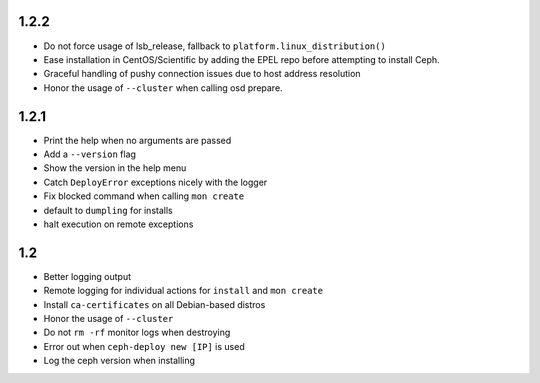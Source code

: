 
1.2.2
-----
* Do not force usage of lsb_release, fallback to
  ``platform.linux_distribution()``
* Ease installation in CentOS/Scientific by adding the EPEL repo
  before attempting to install Ceph.
* Graceful handling of pushy connection issues due to host
  address resolution
* Honor the usage of ``--cluster`` when calling osd prepare.

1.2.1
-----
* Print the help when no arguments are passed
* Add a ``--version`` flag
* Show the version in the help menu
* Catch ``DeployError`` exceptions nicely with the logger
* Fix blocked command when calling ``mon create``
* default to ``dumpling`` for installs
* halt execution on remote exceptions


1.2
---
* Better logging output
* Remote logging for individual actions for ``install`` and ``mon create``
* Install ``ca-certificates`` on all Debian-based distros
* Honor the usage of ``--cluster``
* Do not ``rm -rf`` monitor logs when destroying
* Error out when ``ceph-deploy new [IP]`` is used
* Log the ceph version when installing
